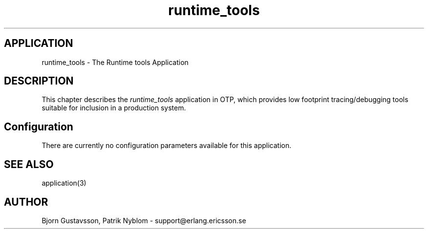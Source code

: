 .TH runtime_tools 6 "runtime_tools  1.1.2" "Ericsson Utvecklings AB" "ERLANG APPLICATION DEFINITION"
.SH APPLICATION
runtime_tools \- The Runtime tools Application
.SH DESCRIPTION
.LP
This chapter describes the \fIruntime_tools\fR application in OTP, which provides low footprint tracing/debugging tools suitable for inclusion in a production system\&. 

.SH Configuration
.LP
There are currently no configuration parameters available for this application\&. 
.SH SEE ALSO
.LP
application(3) 
.SH AUTHOR
.nf
Bjorn Gustavsson, Patrik Nyblom - support@erlang.ericsson.se
.fi
